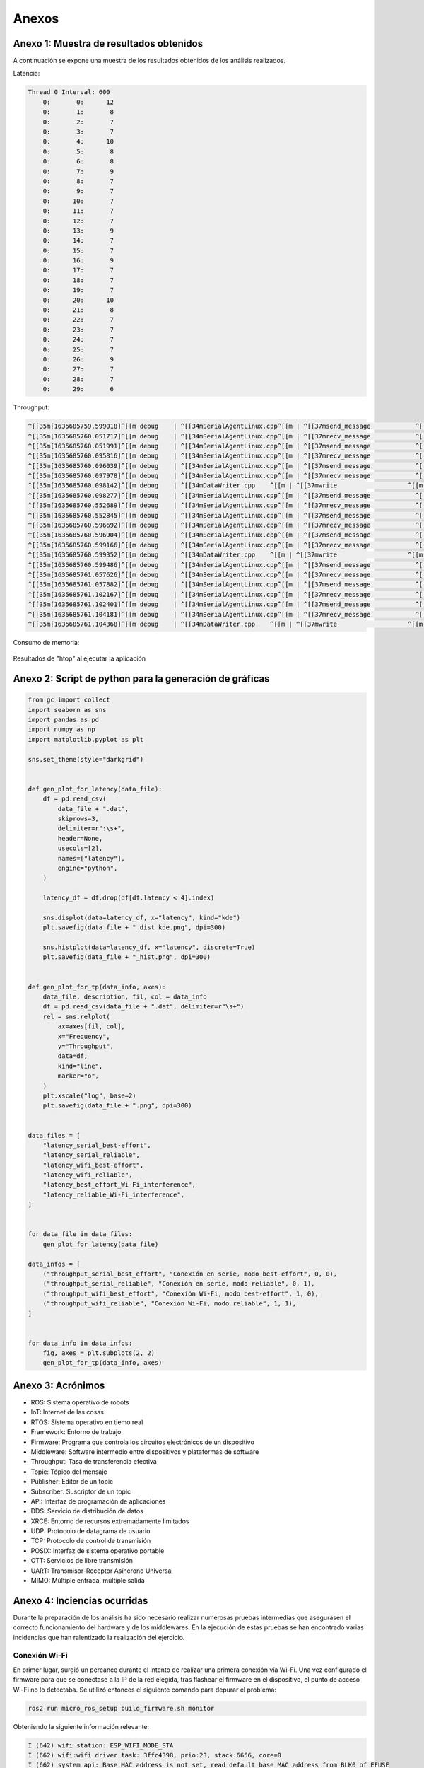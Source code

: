 Anexos
======

Anexo 1: Muestra de resultados obtenidos
----------------------------------------

A continuación se expone una muestra de los resultados obtenidos
de los análisis realizados.

Latencia:

.. code-block:: bash

    Thread 0 Interval: 600
        0:       0:      12
        0:       1:       8
        0:       2:       7
        0:       3:       7
        0:       4:      10
        0:       5:       8
        0:       6:       8
        0:       7:       9
        0:       8:       7
        0:       9:       7
        0:      10:       7
        0:      11:       7
        0:      12:       7
        0:      13:       9
        0:      14:       7
        0:      15:       7
        0:      16:       9
        0:      17:       7
        0:      18:       7
        0:      19:       7
        0:      20:      10
        0:      21:       8
        0:      22:       7
        0:      23:       7
        0:      24:       7
        0:      25:       7
        0:      26:       9
        0:      27:       7
        0:      28:       7
        0:      29:       6


Throughput:

.. code-block:: bash

    ^[[35m[1635685759.599018]^[[m debug    | ^[[34mSerialAgentLinux.cpp^[[m | ^[[37msend_message            ^[[m | ^[[33m[** <<SER>> **]^[[m        | client_key: 0x262A35A2, len: 13
    ^[[35m[1635685760.051717]^[[m debug    | ^[[34mSerialAgentLinux.cpp^[[m | ^[[37mrecv_message            ^[[m | ^[[33m[==>> SER <<==]^[[m        | client_key: 0x262A35A2, len: 508
    ^[[35m[1635685760.051991]^[[m debug    | ^[[34mSerialAgentLinux.cpp^[[m | ^[[37msend_message            ^[[m | ^[[33m[** <<SER>> **]^[[m        | client_key: 0x262A35A2, len: 13
    ^[[35m[1635685760.095816]^[[m debug    | ^[[34mSerialAgentLinux.cpp^[[m | ^[[37mrecv_message            ^[[m | ^[[33m[==>> SER <<==]^[[m        | client_key: 0x262A35A2, len: 508
    ^[[35m[1635685760.096039]^[[m debug    | ^[[34mSerialAgentLinux.cpp^[[m | ^[[37msend_message            ^[[m | ^[[33m[** <<SER>> **]^[[m        | client_key: 0x262A35A2, len: 13
    ^[[35m[1635685760.097978]^[[m debug    | ^[[34mSerialAgentLinux.cpp^[[m | ^[[37mrecv_message            ^[[m | ^[[33m[==>> SER <<==]^[[m        | client_key: 0x262A35A2, len: 52
    ^[[35m[1635685760.098142]^[[m debug    | ^[[34mDataWriter.cpp    ^[[m | ^[[37mwrite                   ^[[m | ^[[33m[** <<DDS>> **]^[[m        | client_key: 0x00000000, len: 1033
    ^[[35m[1635685760.098277]^[[m debug    | ^[[34mSerialAgentLinux.cpp^[[m | ^[[37msend_message            ^[[m | ^[[33m[** <<SER>> **]^[[m        | client_key: 0x262A35A2, len: 13
    ^[[35m[1635685760.552689]^[[m debug    | ^[[34mSerialAgentLinux.cpp^[[m | ^[[37mrecv_message            ^[[m | ^[[33m[==>> SER <<==]^[[m        | client_key: 0x262A35A2, len: 508
    ^[[35m[1635685760.552845]^[[m debug    | ^[[34mSerialAgentLinux.cpp^[[m | ^[[37msend_message            ^[[m | ^[[33m[** <<SER>> **]^[[m        | client_key: 0x262A35A2, len: 13
    ^[[35m[1635685760.596692]^[[m debug    | ^[[34mSerialAgentLinux.cpp^[[m | ^[[37mrecv_message            ^[[m | ^[[33m[==>> SER <<==]^[[m        | client_key: 0x262A35A2, len: 508
    ^[[35m[1635685760.596904]^[[m debug    | ^[[34mSerialAgentLinux.cpp^[[m | ^[[37msend_message            ^[[m | ^[[33m[** <<SER>> **]^[[m        | client_key: 0x262A35A2, len: 13
    ^[[35m[1635685760.599166]^[[m debug    | ^[[34mSerialAgentLinux.cpp^[[m | ^[[37mrecv_message            ^[[m | ^[[33m[==>> SER <<==]^[[m        | client_key: 0x262A35A2, len: 52
    ^[[35m[1635685760.599352]^[[m debug    | ^[[34mDataWriter.cpp    ^[[m | ^[[37mwrite                   ^[[m | ^[[33m[** <<DDS>> **]^[[m        | client_key: 0x00000000, len: 1033
    ^[[35m[1635685760.599486]^[[m debug    | ^[[34mSerialAgentLinux.cpp^[[m | ^[[37msend_message            ^[[m | ^[[33m[** <<SER>> **]^[[m        | client_key: 0x262A35A2, len: 13
    ^[[35m[1635685761.057626]^[[m debug    | ^[[34mSerialAgentLinux.cpp^[[m | ^[[37mrecv_message            ^[[m | ^[[33m[==>> SER <<==]^[[m        | client_key: 0x262A35A2, len: 508
    ^[[35m[1635685761.057882]^[[m debug    | ^[[34mSerialAgentLinux.cpp^[[m | ^[[37msend_message            ^[[m | ^[[33m[** <<SER>> **]^[[m        | client_key: 0x262A35A2, len: 13
    ^[[35m[1635685761.102167]^[[m debug    | ^[[34mSerialAgentLinux.cpp^[[m | ^[[37mrecv_message            ^[[m | ^[[33m[==>> SER <<==]^[[m        | client_key: 0x262A35A2, len: 508
    ^[[35m[1635685761.102401]^[[m debug    | ^[[34mSerialAgentLinux.cpp^[[m | ^[[37msend_message            ^[[m | ^[[33m[** <<SER>> **]^[[m        | client_key: 0x262A35A2, len: 13
    ^[[35m[1635685761.104181]^[[m debug    | ^[[34mSerialAgentLinux.cpp^[[m | ^[[37mrecv_message            ^[[m | ^[[33m[==>> SER <<==]^[[m        | client_key: 0x262A35A2, len: 52
    ^[[35m[1635685761.104368]^[[m debug    | ^[[34mDataWriter.cpp    ^[[m | ^[[37mwrite                   ^[[m | ^[[33m[** <<DDS>> **]^[[m        | client_key: 0x00000000, len: 1033


.. raw:: latex

    \newpage

Consumo de memoria:

.. figure:: Fotos/consumo_de_memoria.png
    :width: 600px
    :align: center
    
    Resultados de "htop" al ejecutar la aplicación

.. raw:: latex

    \newpage

Anexo 2: Script de python para la generación de gráficas
--------------------------------------------------------

.. code:: python

    from gc import collect
    import seaborn as sns
    import pandas as pd
    import numpy as np
    import matplotlib.pyplot as plt

    sns.set_theme(style="darkgrid")


    def gen_plot_for_latency(data_file):
        df = pd.read_csv(
            data_file + ".dat",
            skiprows=3,
            delimiter=r":\s+",
            header=None,
            usecols=[2],
            names=["latency"],
            engine="python",
        )

        latency_df = df.drop(df[df.latency < 4].index)

        sns.displot(data=latency_df, x="latency", kind="kde")
        plt.savefig(data_file + "_dist_kde.png", dpi=300)

        sns.histplot(data=latency_df, x="latency", discrete=True)
        plt.savefig(data_file + "_hist.png", dpi=300)


    def gen_plot_for_tp(data_info, axes):
        data_file, description, fil, col = data_info
        df = pd.read_csv(data_file + ".dat", delimiter=r"\s+")
        rel = sns.relplot(
            ax=axes[fil, col],
            x="Frequency",
            y="Throughput",
            data=df,
            kind="line",
            marker="o",
        )
        plt.xscale("log", base=2)
        plt.savefig(data_file + ".png", dpi=300)


    data_files = [
        "latency_serial_best-effort",
        "latency_serial_reliable",
        "latency_wifi_best-effort",
        "latency_wifi_reliable",
        "latency_best_effort_Wi-Fi_interference",
        "latency_reliable_Wi-Fi_interference",
    ]


    for data_file in data_files:
        gen_plot_for_latency(data_file)

    data_infos = [
        ("throughput_serial_best_effort", "Conexión en serie, modo best-effort", 0, 0),
        ("throughput_serial_reliable", "Conexión en serie, modo reliable", 0, 1),
        ("throughput_wifi_best_effort", "Conexión Wi-Fi, modo best-effort", 1, 0),
        ("throughput_wifi_reliable", "Conexión Wi-Fi, modo reliable", 1, 1),
    ]


    for data_info in data_infos:
        fig, axes = plt.subplots(2, 2)
        gen_plot_for_tp(data_info, axes)

.. raw:: latex

    \newpage

Anexo 3: Acrónimos
------------------

- ROS: Sistema operativo de robots

- IoT: Internet de las cosas

- RTOS: Sistema operativo en tiemo real

- Framework: Entorno de trabajo

- Firmware: Programa que controla los circuitos electrónicos de un dispositivo

- Middleware: Software intermedio entre dispositivos y plataformas de software

- Throughput: Tasa de transferencia efectiva

- Topic: Tópico del mensaje

- Publisher: Editor de un topic

- Subscriber: Suscriptor de un topic

- API: Interfaz de programación de aplicaciones

- DDS: Servicio de distribución de datos

- XRCE: Entorno de recursos extremadamente limitados

- UDP: Protocolo de datagrama de usuario

- TCP: Protocolo de control de transmisión

- POSIX: Interfaz de sistema operativo portable

- OTT: Servicios de libre transmisión

- UART: Transmisor-Receptor Asíncrono Universal

- MIMO: Múltiple entrada, múltiple salida

.. raw:: latex

    \newpage

Anexo 4: Inciencias ocurridas
-----------------------------

Durante la preparación de los análisis ha sido necesario realizar
numerosas pruebas intermedias que asegurasen el correcto funcionamiento
del hardware y de los middlewares. En la ejecución de estas pruebas
se han encontrado varias incidencias que han ralentizado la realización
del ejercicio.

Conexión Wi-Fi
++++++++++++++

En primer lugar, surgió un percance durante el intento de realizar
una primera conexión vía Wi-Fi. Una vez configurado el firmware para
que se conectase a la IP de la red elegida, tras flashear el firmware
en el dispositivo, el punto de acceso Wi-Fi no lo detectaba. Se utilizó
entonces el siguiente comando para depurar el problema:

.. code-block:: bash
 
 ros2 run micro_ros_setup build_firmware.sh monitor

Obteniendo la siguiente información relevante:

.. code-block:: bash

    I (642) wifi station: ESP_WIFI_MODE_STA
    I (662) wifi:wifi driver task: 3ffc4398, prio:23, stack:6656, core=0
    I (662) system_api: Base MAC address is not set, read default base MAC address from BLK0 of EFUSE
    I (662) system_api: Base MAC address is not set, read default base MAC address from BLK0 of EFUSE
    I (692) wifi:wifi firmware version: 3ea4c76
    I (692) wifi:config NVS flash: enabled
    I (692) wifi:config nano formating: disabled
    I (692) wifi:Init dynamic tx buffer num: 32
    I (702) wifi:Init data frame dynamic rx buffer num: 32
    I (702) wifi:Init management frame dynamic rx buffer num: 32
    I (712) wifi:Init management short buffer num: 32
    I (712) wifi:Init static rx buffer size: 1600
    I (712) wifi:Init static rx buffer num: 10
    I (722) wifi:Init dynamic rx buffer num: 32

    Brownout detector was triggered

Investigando el último mensaje de error “Brownout detector was triggered”, 
se descubrió que la incidencia estaba relacionada con la falta de potencia en 
la alimentación de la placa. :footcite:`brownout_detector_was_triggered` 


En una primera instancia se trató de modificar la fuente de alimentación,
cambiando en primer lugar de puerto en el ordenador y, posteriormente,
conectando la placa directamente a la red de alimentación doméstica. En
ambos casos no se consiguió establecer la conexión Wi-Fi, manteniéndose el
mismo error en la salida del terminal. Posteriormente se detectó que la
incidencia residía en el cable micro-USB escogido inicialmente. Este no
conseguía aportar toda la potencia que requiere la placa para establecer
una conexión Wi-Fi, ya que esta función demanda una mayor cantidad de energía
frente a otras como puede ser la conexión en serie.

Finalmente, se escogió un cable micro USB de calidad superior y se
volvió a utilizar el mimo comando para comprobar la conexión, obteniendo
la siguiente salida:

.. code-block:: console

    I (642) wifi station: ESP_WIFI_MODE_STA
    I (662) wifi:wifi driver task: 3ffc4398, prio:23, stack:6656, core=0
    I (662) system_api: Base MAC address is not set, read default base MAC address from BLK0 of EFUSE
    I (662) system_api: Base MAC address is not set, read default base MAC address from BLK0 of EFUSE
    I (692) wifi:wifi firmware version: 3ea4c76
    I (692) wifi:config NVS flash: enabled
    I (692) wifi:config nano formating: disabled
    I (692) wifi:Init dynamic tx buffer num: 32
    I (702) wifi:Init data frame dynamic rx buffer num: 32
    I (702) wifi:Init management frame dynamic rx buffer num: 32
    I (712) wifi:Init management short buffer num: 32
    I (712) wifi:Init static rx buffer size: 1600
    I (712) wifi:Init static rx buffer num: 10
    I (722) wifi:Init dynamic rx buffer num: 32
    I (822) phy: phy_version: 4180, cb3948e, Sep 12 2019, 16:39:13, 0, 0
    I (822) wifi:mode : sta (e8:68:e7:30:2e:5c)
    I (822) wifi station: wifi_init_sta finished.
    I (942) wifi:new:<6,0>, old:<1,0>, ap:<255,255>, sta:<6,0>, prof:1
    I (952) wifi:state: init -> auth (b0)
    I (952) wifi:state: auth -> assoc (0)
    I (962) wifi:state: assoc -> run (10)
    I (1002) wifi:connected with iPhone de Carlos, aid = 1, channel 6, BW20, bssid = 42:47:22:d6:7a:e9
    I (1012) wifi:security: WPA2-PSK, phy: bgn, rssi: -43
    I (1012) wifi:pm start, type: 1

    I (1102) wifi:AP's beacon interval = 102400 us, DTIM period = 1
    I (1642) esp_netif_handlers: sta ip: 172.20.10.12, mask: 255.255.255.240, gw: 172.20.10.1
    I (1642) wifi station: got ip:172.20.10.12
    I (1642) wifi station: connected to ap SSID:iPhone de Carlos

Como se puede observar, la información del firmware nos confirma que
el dispositivo se encuentra conectado al punto de acceso Wi-Fi
“iPhone de Carlos”. Adicionalmente, desde el propio punto Wi-Fi se puede
observar como en el momento de realizar el flash del firmware en el dispositivo,
se aumenta el número de dispositivos conectados a la red en 1.

Fallo en la conexión con el agente de ROS 2
+++++++++++++++++++++++++++++++++++++++++++

Una vez establecida la conexión Wi-Fi, se trató de suscribirse al
topic en el que debía de estar publicando mensajes el cliente ya
conectado a la red. Tras ejecutar el comando:

::
 
 ros2 topic list

Se obtuvo la siguiente salida.

.. code-block:: bash

    carlos@carlos-UX430UA:~/microros_ws$ ros2 topic list
    /parameter_events
    /rosout
    carlos@carlos-UX430UA:~/microros_ws$

En el terminal solo se observan los topic de ROS 2 por defecto,
y no se muestra el topic por el cual debería de estar publicando
mensajes la placa.

En primer lugar, se comprobó si la placa funcionaba correctamente.
Para ello se siguieron los  siguientes tutoriales para el testeo de
la placa en “Visual Studio Code”:

- https://github.com/espressif/vscode-esp-idf-extension/blob/master/docs/tutorial/install.md

- https://github.com/espressif/vscode-esp-idf-extension/blob/master/docs/tutorial/basic_use.md

Tras la instalación y la prueba de un proyecto básico en la placa,
se confirmó el correcto funcionamiento de la misma.

Una vez descartado el posible error de funcionamiento de la placa,
se comprobó si el cliente establecía conexión  con el agente de mico-ROS
y si existía intercambio de información. En primer lugar, se utilizó un
agente de Docker para depurar el problema. Esto es una capa de software
de adicional que proporciona abstracción y la virtualización de
aplicaciones. De este modo, era posible probar la aplicación del cliente
en un espacio que no fuera ROS 2.

El siguiente comando ejecuta un agente en Docker.

.. code-block:: bash

    docker run -it --rm --net=host microros/micro-ros-agent:foxy udp4 --port 8888 -v6

En otro terminal se ejecuta el siguiente comando para entrar en
la imagen del Docker:

.. code-block:: bash

    docker run -it osrf/ros:eloquent-desktop

Se descargará una imagen más nueva del Docker. Una vez inicializada
y con el agente Docker activo se comprueba si el topic es visible de
nuevo con el comando “ros2 topic list”. Se observa la siguiente salida:

.. code-block:: console

    root@a4032df86129:/# ros2 topic list
    /freertos_int32_publisher
    /parameter_events
    /rosout

Como se puede observar, utilizando el Docker sí que se reconoce el topic
de la aplicación de FreeRTOS que se había instalado en la placa.

De este modo, fue posible deducir que el problema residía en la conexión
del agente de micro-ROS con el espacio de ROS 2. Se utilizó el siguiente
comando para ejecutar un agente de micro-ROS que mostrara información sobre
la conexión:

.. code-block:: bash

    ros2 run micro_ros_agent micro_ros_agent udp4 --port  8888 -v6

En el agente se observa la siguiente salida:

.. code-block:: console

    carlos@carlos-UX430UA:~/microros_ws$ ros2 run micro_ros_agent micro_ros_agent udp4 --port 8888 -v6

    [1633603125.726950] info     | UDPv4AgentLinux.cpp | init                     | running...             | port: 8888

    [1633603125.727267] info     | Root.cpp           | set_verbose_level        | logger setup           | verbose_level: 6

    [1633603131.602949] debug    | UDPv4AgentLinux.cpp | recv_message             | [==>> UDP <<==]        | client_key: 0x00000000, len: 24, data: 
    0000: 80 00 00 00 00 01 10 00 58 52 43 45 01 00 01 0F 1E A5 3D F9 81 00 FC 01

    [1633603131.603248] info     | Root.cpp           | create_client            | create                 | client_key: 0x1EA53DF9, session_id: 0x81

    [1633603131.603400] info     | SessionManager.hpp | establish_session        | session established    | client_key: 0x1EA53DF9, address: 172.20.10.12:26313

    [1633603131.603645] debug    | UDPv4AgentLinux.cpp | send_message             | [** <<UDP>> **]        | client_key: 0x1EA53DF9, len: 19, data: 
    0000: 81 00 00 00 04 01 0B 00 00 00 58 52 43 45 01 00 01 0F 00

    [1633603131.934983] info     | ProxyClient.cpp    | create_participant       | participant created    | client_key: 0x1EA53DF9, participant_id: 0x000(1)
    0000: 81 80 00 00 05 01 06 00 00 0A 00 01 00 00

    [1633603132.191877] info     | ProxyClient.cpp    | create_topic             | topic created          | client_key: 0x1EA53DF9, topic_id: 0x000(2), participant_id: 0x000(1)

    [1633603132.287776] info     | ProxyClient.cpp    | create_publisher         | publisher created      | client_key: 0x1EA53DF9, publisher_id: 0x000(3), participant_id: 0x000(1)

    [1633603132.350367] info     | ProxyClient.cpp    | create_datawriter        | datawriter created     | client_key: 0x1EA53DF9, datawriter_id: 0x000(5), publisher_id: 0x000(3)
    
    [1633603133.465362] debug    | DataWriter.cpp     | write                    | [** <<DDS>> **]        | client_key: 0x00000000, len: 4, data: 0000: 00 00 00 00

La información más relevante reside en comprobar que el agente y el cliente
establecen una conexión y, aun más importante, que el agente de micro-ROS
publica los mensajes en el DDS. De este modo era complicado averiguar el hecho
de que, publicándose mensajes en la red de ROS 2, estos no eran reconocidos
desde la computadora. Se investigó este fallo a través de fuentes externas
:footcite:`no_communication_micro_ROS_ROS2` y se averiguó que
el problema residía en el dominio de ROS escogido previamente.

Este se puede escoger a través de una variable del entorno denominada
“ROS_DOMAIN_ID”. En uno de los tutoriales realizados para el aprendizaje
del manejo de ROS 2, era necesario establecer esta variable en el
fichero .bashrc. Sin embargo, en las aplicaciones que ofrecen los RTOS,
este no es el dominio empleado, por lo cuál no es posible observar los
mensajes que se publican en el espacio DDS. Una vez suprimida esta línea
de código en el fichero .bashrc, se volvió a ejecutar todo el proceso
(flasheo del firmware y creación del agente). Finalmente, tras conectar
el cliente con el agente ya era posible observar tanto los nodos como los
topic a los que estaba conectada la placa.

.. code-block:: bash

    carlos@carlos-UX430UA:~/microros_ws$ ros2 topic list
    /freertos_int32_publisher
    /parameter_events
    /rosout
    carlos@carlos-UX430UA:~/microros_ws$ ros2 node list
    /freertos_int32_publisher

.. footbibliography::